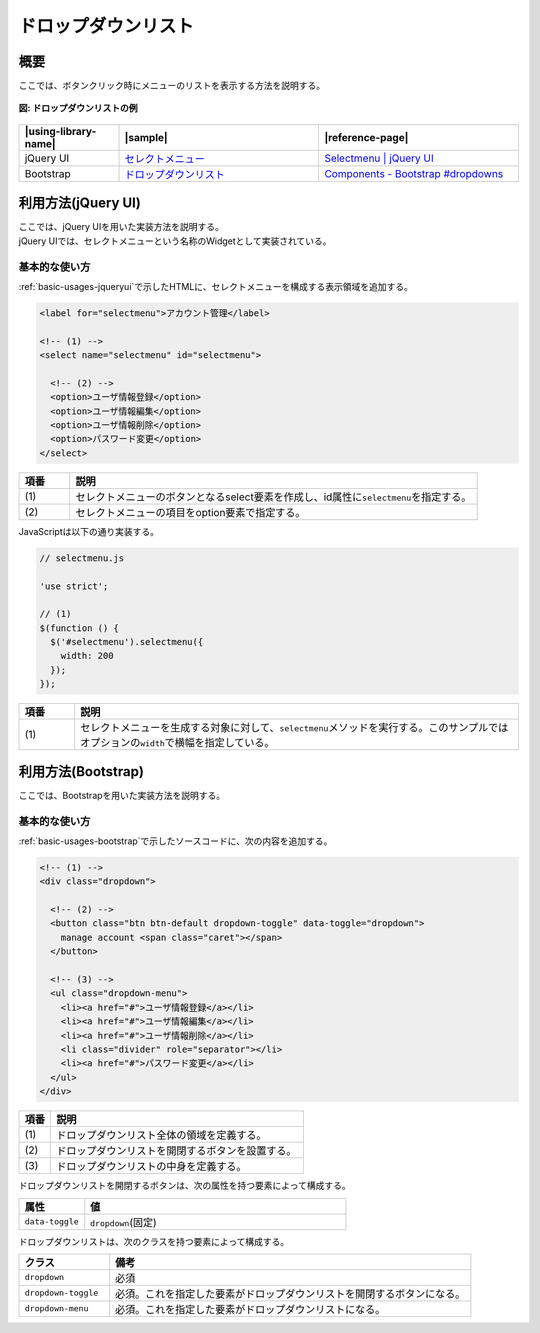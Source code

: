 .. _dropdown:

ドロップダウンリスト
================================================

.. _dropdown-outline:

概要
------------------------------------------------

| ここでは、ボタンクリック時にメニューのリストを表示する方法を説明する。

.. figure:: /images/dropdown.png
   :alt: dropdown
   :align: center

   **図: ドロップダウンリストの例**

.. list-table::
   :header-rows: 1
   :widths: 20 40 40

   * - |using-library-name|
     - |sample|
     - |reference-page|
   * - jQuery UI
     - `セレクトメニュー <../samples/jquery-ui/selectmenu.html>`_
     - `Selectmenu | jQuery UI <http://jqueryui.com/selectmenu/>`_
   * - Bootstrap
     - `ドロップダウンリスト <../samples/bootstrap/dropdownmenu.html>`_
     - `Components - Bootstrap #dropdowns <http://getbootstrap.com/components/#dropdowns>`_

.. _selectmenu-howtouse:

利用方法(jQuery UI)
------------------------------------------------

| ここでは、jQuery UIを用いた実装方法を説明する。
| jQuery UIでは、セレクトメニューという名称のWidgetとして実装されている。

.. _selectmenuBasic:

基本的な使い方
^^^^^^^^^^^^^^^^^^^^^^^^^^^^^^^^^^^^^^^^^^^^^^^^

| :ref:`basic-usages-jqueryui`\ で示したHTMLに、セレクトメニューを構成する表示領域を追加する。

.. code-block:: html

  <label for="selectmenu">アカウント管理</label>

  <!-- (1) -->
  <select name="selectmenu" id="selectmenu">

    <!-- (2) -->
    <option>ユーザ情報登録</option>
    <option>ユーザ情報編集</option>
    <option>ユーザ情報削除</option>
    <option>パスワード変更</option>
  </select>

.. tabularcolumns:: |p{0.10\linewidth}|p{0.80\linewidth}|
.. list-table::
    :header-rows: 1
    :widths: 10 80

    * - 項番
      - 説明
    * - | (1)
      - | セレクトメニューのボタンとなるselect要素を作成し、id属性に\ ``selectmenu``\ を指定する。
    * - | (2)
      - | セレクトメニューの項目をoption要素で指定する。

| JavaScriptは以下の通り実装する。

.. code-block:: javascript

  // selectmenu.js

  'use strict';

  // (1)
  $(function () {
    $('#selectmenu').selectmenu({
      width: 200
    });
  });

.. tabularcolumns:: |p{0.10\linewidth}|p{0.80\linewidth}|
.. list-table::
    :header-rows: 1
    :widths: 10 80

    * - 項番
      - 説明
    * - | (1)
      - | セレクトメニューを生成する対象に対して、\ ``selectmenu``\ メソッドを実行する。このサンプルではオプションの\ ``width``\ で横幅を指定している。

.. _dropdown-howtouse:

利用方法(Bootstrap)
------------------------------------------------

| ここでは、Bootstrapを用いた実装方法を説明する。

.. _dropdownBasic:

基本的な使い方
^^^^^^^^^^^^^^^^^^^^^^^^^^^^^^^^^^^^^^^^^^^^^^^^

:ref:`basic-usages-bootstrap`\ で示したソースコードに、次の内容を追加する。

.. code-block:: html

  <!-- (1) -->
  <div class="dropdown">

    <!-- (2) -->
    <button class="btn btn-default dropdown-toggle" data-toggle="dropdown">
      manage account <span class="caret"></span>
    </button>

    <!-- (3) -->
    <ul class="dropdown-menu">
      <li><a href="#">ユーザ情報登録</a></li>
      <li><a href="#">ユーザ情報編集</a></li>
      <li><a href="#">ユーザ情報削除</a></li>
      <li class="divider" role="separator"></li>
      <li><a href="#">パスワード変更</a></li>
    </ul>
  </div>

.. tabularcolumns:: |p{0.10\linewidth}|p{0.80\linewidth}|
.. list-table::
    :header-rows: 1
    :widths: 10 80

    * - 項番
      - 説明
    * - | (1)
      - | ドロップダウンリスト全体の領域を定義する。
    * - | (2)
      - | ドロップダウンリストを開閉するボタンを設置する。
    * - | (3)
      - | ドロップダウンリストの中身を定義する。

ドロップダウンリストを開閉するボタンは、次の属性を持つ要素によって構成する。

.. list-table::
   :header-rows: 1
   :widths: 20 80

   * - 属性
     - 値
   * - ``data-toggle``
     - ``dropdown``\ (固定)

ドロップダウンリストは、次のクラスを持つ要素によって構成する。

.. list-table::
   :header-rows: 1
   :widths: 20 80

   * - クラス
     - 備考
   * - ``dropdown``
     - 必須
   * - ``dropdown-toggle``
     - 必須。これを指定した要素がドロップダウンリストを開閉するボタンになる。
   * - ``dropdown-menu``
     - 必須。これを指定した要素がドロップダウンリストになる。
